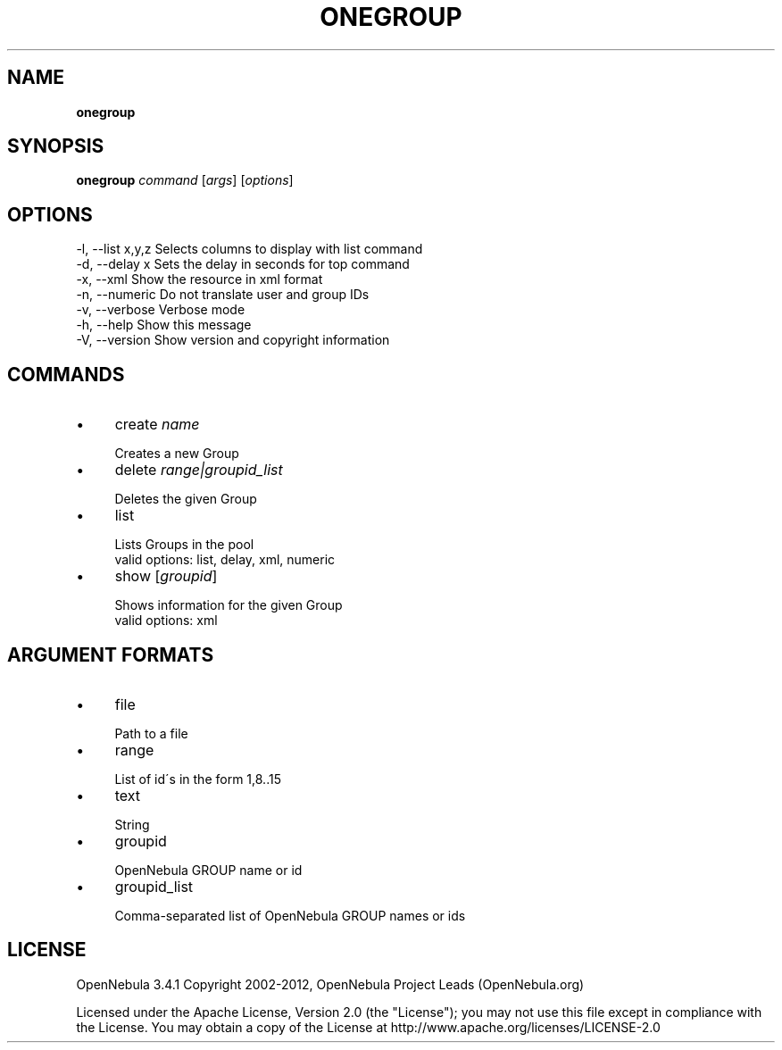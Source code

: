 .\" generated with Ronn/v0.7.3
.\" http://github.com/rtomayko/ronn/tree/0.7.3
.
.TH "ONEGROUP" "1" "April 2012" "" "onegroup(1) -- manages OpenNebula groups"
.
.SH "NAME"
\fBonegroup\fR
.
.SH "SYNOPSIS"
\fBonegroup\fR \fIcommand\fR [\fIargs\fR] [\fIoptions\fR]
.
.SH "OPTIONS"
.
.nf

 \-l, \-\-list x,y,z          Selects columns to display with list command
 \-d, \-\-delay x             Sets the delay in seconds for top command
 \-x, \-\-xml                 Show the resource in xml format
 \-n, \-\-numeric             Do not translate user and group IDs
 \-v, \-\-verbose             Verbose mode
 \-h, \-\-help                Show this message
 \-V, \-\-version             Show version and copyright information
.
.fi
.
.SH "COMMANDS"
.
.IP "\(bu" 4
create \fIname\fR
.
.IP "" 4
.
.nf

Creates a new Group
.
.fi
.
.IP "" 0

.
.IP "\(bu" 4
delete \fIrange|groupid_list\fR
.
.IP "" 4
.
.nf

Deletes the given Group
.
.fi
.
.IP "" 0

.
.IP "\(bu" 4
list
.
.IP "" 4
.
.nf

Lists Groups in the pool
valid options: list, delay, xml, numeric
.
.fi
.
.IP "" 0

.
.IP "\(bu" 4
show [\fIgroupid\fR]
.
.IP "" 4
.
.nf

Shows information for the given Group
valid options: xml
.
.fi
.
.IP "" 0

.
.IP "" 0
.
.SH "ARGUMENT FORMATS"
.
.IP "\(bu" 4
file
.
.IP "" 4
.
.nf

Path to a file
.
.fi
.
.IP "" 0

.
.IP "\(bu" 4
range
.
.IP "" 4
.
.nf

List of id\'s in the form 1,8\.\.15
.
.fi
.
.IP "" 0

.
.IP "\(bu" 4
text
.
.IP "" 4
.
.nf

String
.
.fi
.
.IP "" 0

.
.IP "\(bu" 4
groupid
.
.IP "" 4
.
.nf

OpenNebula GROUP name or id
.
.fi
.
.IP "" 0

.
.IP "\(bu" 4
groupid_list
.
.IP "" 4
.
.nf

Comma\-separated list of OpenNebula GROUP names or ids
.
.fi
.
.IP "" 0

.
.IP "" 0
.
.SH "LICENSE"
OpenNebula 3\.4\.1 Copyright 2002\-2012, OpenNebula Project Leads (OpenNebula\.org)
.
.P
Licensed under the Apache License, Version 2\.0 (the "License"); you may not use this file except in compliance with the License\. You may obtain a copy of the License at http://www\.apache\.org/licenses/LICENSE\-2\.0
